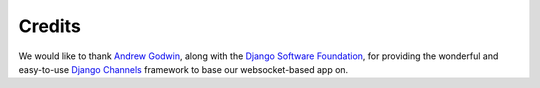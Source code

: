 Credits
=======

We would like to thank `Andrew Godwin <https://github.com/andrewgodwin>`_,
along with the `Django Software Foundation <https://www.djangoproject.com/foundation/>`_,
for providing the wonderful and easy-to-use `Django Channels <channels.readthedocs.io>`_
framework to base our websocket-based app on. 
